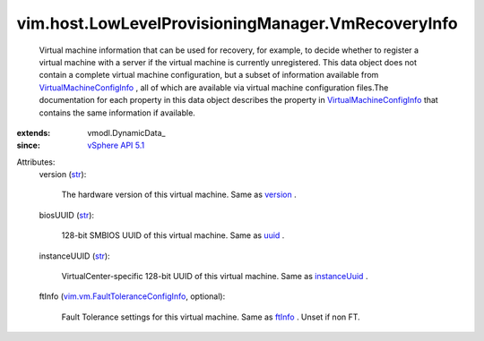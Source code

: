 
vim.host.LowLevelProvisioningManager.VmRecoveryInfo
===================================================
  Virtual machine information that can be used for recovery, for example, to decide whether to register a virtual machine with a server if the virtual machine is currently unregistered. This data object does not contain a complete virtual machine configuration, but a subset of information available from `VirtualMachineConfigInfo <vim/vm/ConfigInfo.rst>`_ , all of which are available via virtual machine configuration files.The documentation for each property in this data object describes the property in `VirtualMachineConfigInfo <vim/vm/ConfigInfo.rst>`_ that contains the same information if available.
:extends: vmodl.DynamicData_
:since: `vSphere API 5.1 <vim/version.rst#vimversionversion8>`_

Attributes:
    version (`str <https://docs.python.org/2/library/stdtypes.html>`_):

       The hardware version of this virtual machine. Same as `version <vim/vm/ConfigInfo.rst#version>`_ .
    biosUUID (`str <https://docs.python.org/2/library/stdtypes.html>`_):

       128-bit SMBIOS UUID of this virtual machine. Same as `uuid <vim/vm/ConfigInfo.rst#uuid>`_ .
    instanceUUID (`str <https://docs.python.org/2/library/stdtypes.html>`_):

       VirtualCenter-specific 128-bit UUID of this virtual machine. Same as `instanceUuid <vim/vm/ConfigInfo.rst#instanceUuid>`_ .
    ftInfo (`vim.vm.FaultToleranceConfigInfo <vim/vm/FaultToleranceConfigInfo.rst>`_, optional):

       Fault Tolerance settings for this virtual machine. Same as `ftInfo <vim/vm/ConfigInfo.rst#ftInfo>`_ . Unset if non FT.
